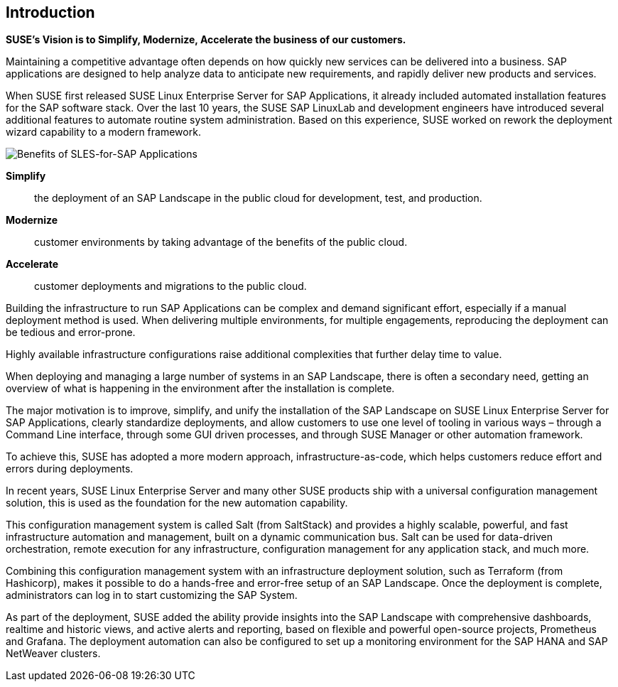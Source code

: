 == Introduction

*SUSE’s Vision is to Simplify, Modernize, Accelerate the business of our customers.*

Maintaining a competitive advantage often depends on how quickly new services can be delivered into a business. SAP applications are designed to help analyze data to anticipate new requirements, and rapidly deliver new products and services.

When SUSE first released SUSE Linux Enterprise Server for SAP Applications, it already included automated installation features for the SAP software stack. Over the last 10 years, the SUSE SAP LinuxLab and development engineers have introduced several additional features to automate routine system administration. Based on this experience, SUSE worked on rework the deployment wizard capability to a modern framework.

image::SLES4SAPBenefits.png[Benefits of SLES-for-SAP Applications,scaledwidth="80%"]

*Simplify*::      the deployment of an SAP Landscape in the public cloud for development, test, and production.

*Modernize*::     customer environments by taking advantage of the benefits of the public cloud.

*Accelerate*::    customer deployments and migrations to the public cloud.


Building the infrastructure to run SAP Applications can be complex and demand significant effort, especially if a manual deployment method is used. When delivering multiple environments, for multiple engagements, reproducing the deployment can be tedious and error-prone.

Highly available infrastructure configurations raise additional complexities that further delay time to value.

When deploying and managing a large number of systems in an SAP Landscape, there is often a secondary need, getting an overview of what is happening in the environment after the installation is complete.

The major motivation is to improve, simplify, and unify the installation of the SAP Landscape on SUSE Linux Enterprise Server for SAP Applications, clearly standardize deployments, and allow customers to use one level of tooling in various ways – through a Command Line interface, through some GUI driven processes, and through SUSE Manager or other automation framework.

To achieve this, SUSE has adopted a more modern approach, infrastructure-as-code, which helps customers reduce effort and errors during deployments.

In recent years, SUSE Linux Enterprise Server and many other SUSE products ship with a universal configuration management solution, this is used as the foundation for the new automation capability.

This configuration management system is called Salt (from SaltStack) and provides a highly scalable, powerful, and fast infrastructure automation and management, built on a dynamic communication bus. Salt can be used for data-driven orchestration, remote execution for any infrastructure, configuration management for any application stack, and much more.

Combining this configuration management system with an infrastructure deployment solution, such as Terraform (from Hashicorp), makes it possible to do a hands-free and error-free setup of an SAP Landscape. Once the deployment is complete, administrators can log in to start customizing the SAP System.

As part of the deployment, SUSE added the ability provide insights into the SAP Landscape with comprehensive dashboards, realtime and historic views, and active alerts and reporting, based on flexible and powerful open-source projects, Prometheus and Grafana. The deployment automation can also be configured to set up a monitoring environment for the SAP HANA and SAP NetWeaver clusters.